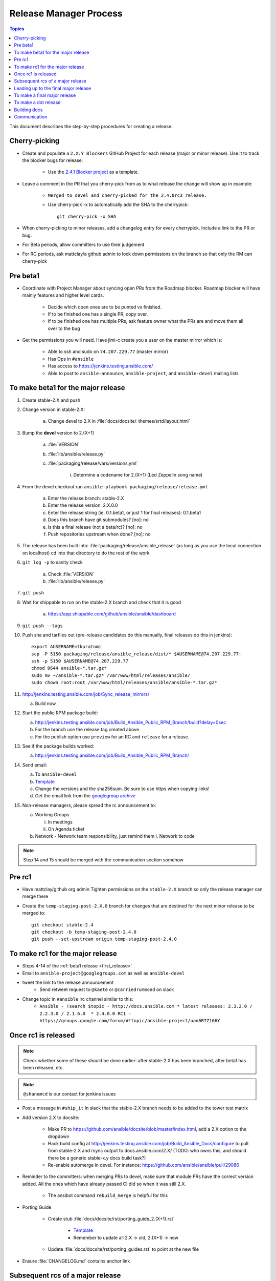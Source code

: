 .. Where to put this is a bit hard.  This document will be used while cutting releases.  As such, if
   there are problems with the document that needs to be fixed, we want to be able to do it in the
   middle of a release.  The problem arises that making changes in the middle of a release could
   cause problems like the website or tarball failing to build.  So we want to put this someplace
   where those are not problems.

   Additionally, process docs like this should go in without the docs team pre-review.  For process
   docs, sharing of the process with other committers needs to take precedence otherwise the
   committers will end up sharing the information outside of the documentation.  We desperately need
   to document our step-by-step procedures so we need to remove barriers to entry for getting those
   in.

   In addition to this doc there's a few "templates" that I've linked to hat should come into the
   repo too (template for release announcement email, etc)

   Talked with dharmabumstead in a Public IRC meeting and it sounds like having a separate area that
   is only pointed to by the docs is best.  We'll either need to figure out how to build that
   separate area or convert this to another format (Links are hard to cut and paste directly from
   rst.  We either need to build these docs or move to a different format.


Release Manager Process
=======================

.. contents:: Topics

This document describes the step-by-step procedures for creating a release.


Cherry-picking
--------------

* Create and populate a ``2.X.Y Blockers`` GitHub Project for each release (major or minor release).
  Use it to track the blocker bugs for release.

    * Use the `2.4.1 Blocker project <https://github.com/ansible/ansible/projects/11>`_ as a template.

* Leave a comment in the PR that you cherry-pick from as to what release the change will show up in
  example:

   * ``Merged to devel and cherry-picked for the 2.4.0rc3 release.``
   * Use cherry-pick -x to automatically add the SHA to the cherrypick::

        git cherry-pick -x SHA

* When cherry-picking to minor releases, add a changelog entry for every cherrypick.  Include a link
  to the PR or bug.
* For Beta periods, allow committers to use their judgement
* For RC periods, ask mattclay/a github admin to lock down permissions on the branch so that only
  the RM can cherry-pick


Pre beta1
---------

* Coordinate with Project Manager about syncing open PRs from the Roadmap blocker.  Roadmap blocker
  will have mainly features and higher level cards.

    * Decide which open ones are to be punted vs finished.
    * If to be finished one has a single PR, copy over.
    * If to be finished one has multiple PRs, ask feature owner what the PRs are and move them all
      over to the bug

* Get the permissions you will need. Have jimi-c create you a user on the master mirror which is:

    * Able to ssh and sudo on ``74.207.229.77`` (master mirror)
    * Has Ops in ``#ansible``
    * Has access to https://jenkins.testing.ansible.com/
    * Able to post to ``ansible-announce``, ``ansible-project``, and ``ansible-devel`` mailing lists


.. _first_release:

To make beta1 for the major release
-----------------------------------

1. Create stable-2.X and push
2. Change version in stable-2.X:

    a. Change devel to 2.X in :file:`docs/docsite/_themes/srtd/layout.html`

3. Bump the **devel** version to 2.(X+1)

    a. :file:`VERSION`
    b. :file:`lib/ansible/release.py`
    c. :file:`packaging/release/vars/versions.yml`

        i. Determine a codename for 2.(X+1) (Led Zeppelin song name)

4. From the devel checkout run ``ansible-playbook packaging/release/release.yml``

    a. Enter the release branch: stable-2.X
    b. Enter the release version: 2.X.0.0
    c. Enter the release string (ie. 0.1.beta1, or just 1 for final releases): 0.1.beta1
    d. Does this branch have git submodules? [no]: no
    e. Is this a final release (not a beta/rc)? [no]: no
    f. Push repositories upstream when done? [no]: no

5. The release has been built into: :file:`packaging/release/ansible_release`  (as long as you use
   the local connection on localhost) cd into that directory to do the rest of the work
6. ``git log -p`` to sanity check

    a. Check :file:`VERSION`
    b. :file:`lib/ansible/release.py`

7. ``git push``
8. Wait for shippable to run on the stable-2.X branch and check that it is good

    a. https://app.shippable.com/github/ansible/ansible/dashboard

9. ``git push --tags``
10. Push sha and tarfiles out (pre-release candidates do this manually, final releases do this in
    jenkins)::

        export AUSERNAME=tkuratomi
        scp -P 5150 packaging/release/ansible_release/dist/* $AUSERNAME@74.207.229.77:
        ssh -p 5150 $AUSERNAME@74.207.229.77
        chmod 0644 ansible-*.tar.gz*
        sudo mv ~/ansible-*.tar.gz* /var/www/html/releases/ansible/
        sudo chown root:root /var/www/html/releases/ansible/ansible-*.tar.gz*

11. http://jenkins.testing.ansible.com/job/Sync_release_mirrors/

    a. Build now

12. Start the public RPM package build:

    a. http://jenkins.testing.ansible.com/job/Build_Ansible_Public_RPM_Branch/build?delay=0sec
    b. For the branch use the release tag created above.
    c. For the publish option use ``preview`` for an RC and ``release`` for a release.

13. See if the package builds worked:

    a. http://jenkins.testing.ansible.com/job/Build_Ansible_Public_RPM_Branch/

14. Send email:

    a. To ``ansible-devel``
    b. `Template <https://gist.github.com/abadger/3171f11b769150ae931498facd85c80d>`_
    c. Change the versions and the sha256sum.  Be sure to use https when copying links!
    d. Get the email link from the `googlegroup archive
       <https://groups.google.com/forum/#!forum/ansible-project>`_

15. Non-release managers, please spread the rc announcement to:

    a. Working Groups

       i. In meetings
       ii. On Agenda ticket

    b. Network - Network team responsibility, just remind them
       i. Network to code

.. note:: Step 14 and 15 should be merged with the communication section somehow


Pre rc1
-------

* Have mattclay/github org admin Tighten permissions on the ``stable-2.X`` branch so only the
  release manager can merge there
* Create the ``temp-staging-post-2.X.0`` branch for changes that are destined for the next minor
  release to be merged to::

    git checkout stable-2.4
    git checkout -b temp-staging-post-2.4.0
    git push --set-upstream origin temp-staging-post-2.4.0


.. _rc1:

To make rc1 for the major release
---------------------------------

* Steps 4-14 of the :ref:`beta1 release <first_release>`
* Email to ``ansible-project@googlegroups.com`` as well as ``ansible-devel``
* tweet the link to the release announcement
   * Send retweet request to ``@kaete`` or ``@carriedrummond`` on slack
* Change topic in ``#ansible`` irc channel similar to this:
   * ``Ansible - !search $topic - http://docs.ansible.com * latest releases: 2.3.2.0 / 2.2.3.0 / 2.1.6.0  * 2.4.0.0 RC1 - https://groups.google.com/forum/#!topic/ansible-project/uan6RTZ166Y``


Once rc1 is released
--------------------

.. note:: Check whether some of these should be done earlier: after stable-2.X has been branched, after
    beta1 has been released, etc.

.. note:: ``@shanemcd`` is our contact for jenkins issues

* Post a message in ``#ship_it`` in slack that the stable-2.X branch needs to be added to the tower
  test matrix
* Add version 2.X to docsite:

    * Make PR to https://github.com/ansible/docsite/blob/master/index.html, add a 2.X option to the
      dropdown
    * Hack build config at http://jenkins.testing.ansible.com/job/Build_Ansible_Docs/configure to
      pull from stable-2.X and rsync output to docs.ansible.com/2.X/ (TODO: who owns this, and should
      there be a generic stable-x.y docs build task?)
    * Re-enable automerge in devel.  For instance: https://github.com/ansible/ansible/pull/29086

* Reminder to the committers:  when merging PRs to devel, make sure that module PRs have the correct
  version added. All the ones which have already passed CI did so when it was still 2.X.

    * The ansibot command ``rebuild_merge`` is helpful for this

* Porting Guide

   * Create stub :file:`docs/docsite/rst/porting_guide_2.(X+1).rst`

      * `Template <https://github.com/ansible/ansible/commit/ac6205b9e84c26a687fb8e466a8c063f37632058>`_
      * Remember to update all 2.X -> old, 2.(X+1) -> new

   * Update :file:`docs/docsite/rst/porting_guides.rst` to point at the new file

* Ensure :file:`CHANGELOG.md` contains anchor link


Subsequent rcs of a major release
---------------------------------

* All the steps of the :ref:`rc1` release.


Leading up to the final major release
-------------------------------------

* Start Google Doc draft for release email

    * This can be done in parallel to allow Core Team time to add comments
    * Include link to porting guide
    * Link CHANGELOG to the branched version
    * Add in major features from the changelog to the release announcement
    * Ping ``@dharmabumstead`` the release announcement link

* Update the changelog

    * People should have been updating the changelog as they added major features.  Ping them to
      make sure they've done that
    * Cut and paste from the previous stable-X.Y changelog into devel so that devel has a record of
      what was in the X.Y minor releases.


To make a final major release
-----------------------------

* Ping ``@nitzmahone`` or ``@jlaska`` or ``@gmainwaring`` to create an ansible2.X 
  PPA for major-version-pinned releases
* In the ``devel`` branch edit :file:`packaging/release/vars/versions.yml` -- Update the release
  date
* In both ``devel`` and ``stable-2.4`` branch edit release status in
  :file:`docs/docsite/rst/release_and_maintenance.rst`
* Steps 4-6 of the :ref:`beta1 <first_release>` section
* Additional final release Sanity checks

   * :file:`RELEASES.txt`
   * :file:`packaging/rpm/ansible.spec`
   * :file:`packaging/debian/changelog`

* Steps 7-9 of the :ref:`beta1 <first_release>` section
* Build and upload the tarballs/rpm/deb packages via jenkins:

   * http://jenkins.testing.ansible.com/view/Ansible/job/Release_Ansible/
   * GIT_BRANCH=origin/tags/v2.4.0.0-1
   * CONFIRM=<check it>
   * DEB_PPA=<leave as-is>
   * NOTE: the jenkins job does not generate sha256sum files
* Run the Jenkins DEB job to upload to the version-pinned PPA too (TODO: get this integrated into the main release job,
  but only when it's the current major release)

   * http://jenkins.testing.ansible.com/job/Build_Ansible_DEB/
   * GIT_BRANCH=v2.4.0.0-1
   * OFFICIAL=yes
   * DEB_DIST=<leave as is>
   * DEB_PPA=ppa:ansible/ansible-2.4
* Steps 12-13 of the :ref:`beta1 <first release>` section
* Other things to check:

   * New release on https://pypi.python.org/pypi/ansible
   * New release on https://releases.ansible.com/ansible
   * New release on the PPA https://launchpad.net/~ansible/+archive/ubuntu/ansible
   * Old release on the PPA https://launchpad.net/~ansible/+archive/ubuntu/ansible-2.3
   * New release in the rpms directory: http://releases.ansible.com/ansible/rpm/release/

* Send email to ``ansible-announce`` and ``ansible-project`` googlegroup

   * This should have been worked on with the rest of the team prior to the final rc.
   * Get the email link from the `googlegroup archive
     <https://groups.google.com/forum/#!forum/ansible-announce>`_

* Steps 16 of the :ref:`beta1 <first_release>` section

   * NOTE: We do not tweet the final releases.  Marketing handles that entirely

* Send a message to #ship_it on slack to alert tower team that the final release is out
* Email ansible-tower@redhat.com to alert tower team of final release
* Merge the ``temp-staging-post-2.4.0`` branch back into the ``stable-2.4`` branch and then remove
  the branch from the repo

   * Relax permissions on the stable-2.4 branch so that anyone can commit again


To make a dot release
---------------------

* Step 4-16 of the :ref:`beta1 <first_release>` process
* Build and upload the tarballs/rpm/deb packages via jenkins:

   * http://jenkins.testing.ansible.com/view/Ansible/job/Release_Ansible/
   * GIT_BRANCH=origin/tags/v2.4.x.0-1
   * CONFIRM=<check it>
   * DEB_PPA=<leave as-is>
   * NOTE: the jenkins job does not generate sha256sum files
* Run the Jenkins DEB job to upload to the version-pinned PPA too (TODO: get this integrated into the main release job,
  but only when it's the current major release)

   * http://jenkins.testing.ansible.com/job/Build_Ansible_DEB/
   * GIT_BRANCH=v2.4.x.0-1
   * OFFICIAL=yes
   * DEB_DIST=<leave as is>
   * DEB_PPA=ppa:ansible/ansible-2.4


Building docs
-------------

.. Should this be moved to its own page?  And then link to it at the points where docs should be
   rebuilt.  At what point should the docsite be updated? Do we need to wait for that to complete
   before sending the final email out? We may wish to kill other Commit triggered docs builds that
   are higher in the queue.

* http://jenkins.testing.ansible.com/job/Build_Ansible_Docs/build?delay=0sec (Google SSO)

   * OFFICIAL=yes
   * CLEAN: default (unchecked)
   * branch="origin/devel" or "origin/stable-2.4"
   * OLD_VERSION

      * If yes, we inhibit creating the "latest" symlink. This is intended for use when doing an official update of prior versions of the documentation.        
      * http://docs.ansible.com/ansible/latest/ should point to the latest stable release. OLD_VERSION
      * yes: For Beta/RCs and anything apart from the latest stable release
      * no: First time we want to update the latest symlink. This should only be done for vX.Y.0.0-1 build[b]

* Click Build
* If there are other GitHub documentations jobs being run, see left had "Build History", indicated
  by the GitHub you can click on the job then select the tiny red x from the top right which is
  between the progress bar and "keep this build for ever"


Communication
-------------
.. DRAFT: Who needs telling, when and how
   Combine the Freeze columns?  It looks like they're all the same.  Maybe a
   separate table of all the events that can happen

=========================  =====  ===  =====  ==================  =====================  ================  ======
Who                        Final  RCs  Betas  Core Engine Freeze  Core & Curated Freeze  Community Freeze  Branch
-------------------------  -----  ---  -----  ------------------  ---------------------  ----------------  ------
IRC #ansible-*                 x    x      x                   x                      x                 x       x
WG Agendas                     x    x                          x                      x                 x       x
Network to code                x                                                                                 
ML ansible-announce            x                                                                                 
ML Ansible-project             x    x                                                                            
ML Ansible-devel               x    x      x                   x                      x                 x       x
Twitter                        x    x                                                                            
Slack #general                                                                                                   
Slack #shipit                  x                                                                                 
Slack #core_internal           x    x      x                   x                      x                 x       x
Slack #core_networking              x      x                   x                      x                 x       x
RH Slack #ansible                                                                                                
RH Slack #ansible-network                                                                                        
=========================  =====  ===  =====  ==================  =====================  ================  ======

